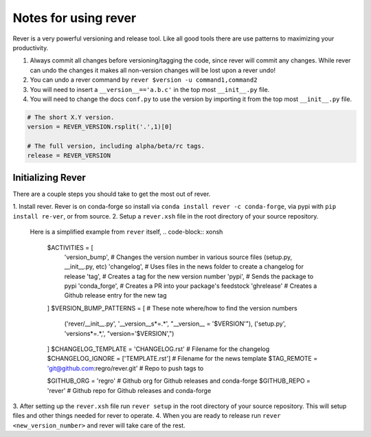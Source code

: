 Notes for using rever
---------------------
Rever is a very powerful versioning and release tool. Like all good tools
there are use patterns to maximizing your productivity.

1. Always commit all changes before versioning/tagging the code, since rever
   will commit any changes. While rever can undo the changes it makes all
   non-version changes will be lost upon a rever undo!
2. You can undo a rever command by ``rever $version -u command1,command2``
3. You will need to insert a ``__version__=='a.b.c'`` in the top most
   ``__init__.py`` file.
4. You will need to change the docs ``conf.py`` to use the version by
   importing it from the top most ``__init__.py`` file.


.. code-block:: python

    # The short X.Y version.
    version = REVER_VERSION.rsplit('.',1)[0]

    # The full version, including alpha/beta/rc tags.
    release = REVER_VERSION

==================
Initializing Rever
==================
There are a couple steps you should take to get the most out of rever.

1. Install rever. Rever is on conda-forge so install via
``conda install rever -c conda-forge``, via pypi with ``pip install re-ver``,
or from source.
2. Setup a ``rever.xsh`` file in the root directory of your source repository.
    Here is a simplified example from ``rever`` itself,
    .. code-block:: xonsh

        $ACTIVITIES = [
                      'version_bump',  # Changes the version number in various source files (setup.py, __init__.py, etc)
                      'changelog',  # Uses files in the news folder to create a changelog for release
                      'tag',  # Creates a tag for the new version number
                      'pypi',  # Sends the package to pypi
                      'conda_forge',  # Creates a PR into your package's feedstock
                      'ghrelease'  # Creates a Github release entry for the new tag
        ]
        $VERSION_BUMP_PATTERNS = [  # These note where/how to find the version numbers
                                 ('rever/__init__.py', '__version__\s*=.*', "__version__ = '$VERSION'"),
                                 ('setup.py', 'version\s*=.*,', "version='$VERSION',")
        ]
        $CHANGELOG_TEMPLATE = 'CHANGELOG.rst'  # Filename for the changelog
        $CHANGELOG_IGNORE = ['TEMPLATE.rst']  # Filename for the news template
        $TAG_REMOTE = 'git@github.com:regro/rever.git'  # Repo to push tags to

        $GITHUB_ORG = 'regro'  # Github org for Github releases and conda-forge
        $GITHUB_REPO = 'rever'  # Github repo for Github releases  and conda-forge

3. After setting up the ``rever.xsh`` file run ``rever setup`` in the root
directory of your source repository. This will setup files and other things
needed for rever to operate.
4. When you are ready to release run ``rever <new_version_number>`` and rever
will take care of the rest.
